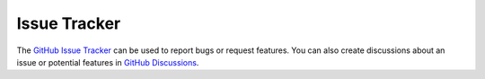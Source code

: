 *************
Issue Tracker
*************

The `GitHub Issue Tracker <https://github.com/rohitgeddam/PackFinder/issues>`__ can be used to report bugs or request features.
You can also create discussions about an issue or potential features in `GitHub Discussions <https://github.com/rohitgeddam/PackFinder/discussions>`__. 